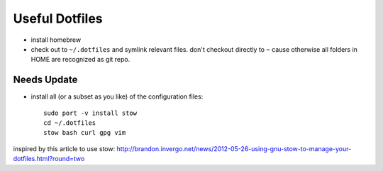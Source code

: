 Useful Dotfiles
===============

- install homebrew

- check out to ``~/.dotfiles`` and symlink relevant files. don't checkout directly
  to ``~`` cause otherwise all folders in HOME are recognized as git repo.


Needs Update
------------

- install all (or a subset as you like) of the configuration files::

    sudo port -v install stow
    cd ~/.dotfiles
    stow bash curl gpg vim

inspired by this article to use stow: http://brandon.invergo.net/news/2012-05-26-using-gnu-stow-to-manage-your-dotfiles.html?round=two
